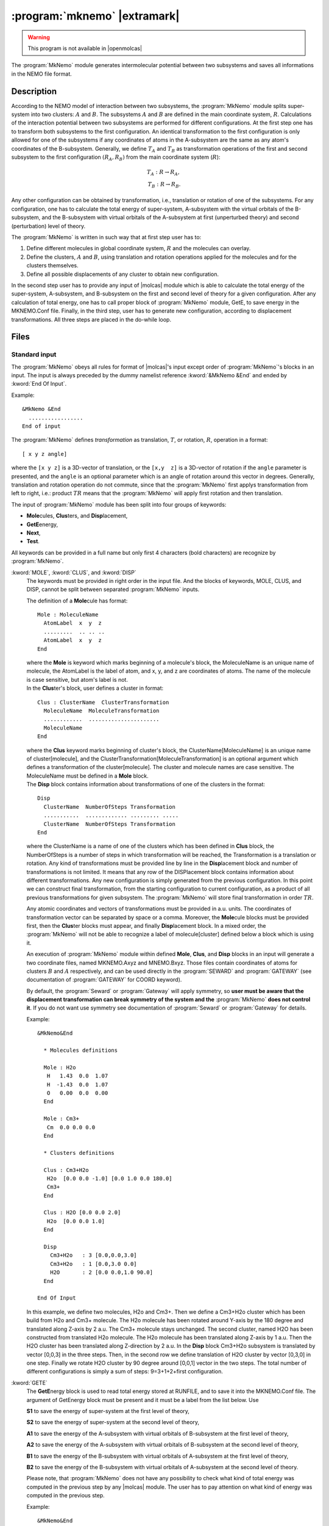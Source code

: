 .. index::
   single: Program; MkNemo
   single: MkNemo

.. _UG\:sec\:mknemo:

:program:`mknemo` |extramark|
=============================

.. warning::

   This program is not available in |openmolcas|

.. only:: html

  .. contents::
     :local:
     :backlinks: none

.. xmldoc:: %%Description:
            This module generates intermolecular potential between two subsystems
            and saves all information in the NEMO file format.

The :program:`MkNemo` module generates intermolecular potential between two subsystems and saves all informations in the NEMO file format.

.. _UG\:sec\:mknemo_description:

Description
-----------

According to the NEMO model of interaction between two subsystems, the :program:`MkNemo` module splits super-system into two clusters: :math:`A` and :math:`B`. The subsystems :math:`A` and :math:`B` are defined in the main coordinate system, :math:`R`. Calculations of the interaction potential between two subsystems are performed for different configurations. At the first step one has to transform both subsystems to the first configuration. An identical transformation to the first configuration is only allowed for one of the subsystems if any coordinates of atoms in the A-subsystem are the same as any atom's coordinates of the B-subsystem. Generally, we define :math:`T_A` and :math:`T_B` as transformation operations of the first and second subsystem to the first configuration :math:`(R_A,R_B)` from the main coordinate system (:math:`R`):

.. math:: T_A: R \rightarrow R_A, \\
          T_B: R \rightarrow R_B.

.. VV 120918: this picture is missing. So, the call has been commented out.

   .. figure:: mknemo.*
      :scale: 60%
      :align: center

      The transformations of the subsystems from the main coordinate system, :math:`R`, to the first configuration (:math:`R_A,R_B`).

Any other configuration can be obtained by transformation, i.e., translation or rotation of one of the subsystems. For any configuration, one has to calculate the total energy of super-system, A-subsystem with the virtual orbitals of the B-subsystem, and the B-subsystem with virtual orbitals of the A-subsystem at first (unperturbed theory) and second (perturbation) level of theory.

The :program:`MkNemo` is written in such way that at first step user has to:

#. Define different molecules in global coordinate system, :math:`R` and the molecules can overlay.
#. Define the clusters, :math:`A` and :math:`B`, using translation and rotation operations applied for the molecules and for the clusters themselves.
#. Define all possible displacements of any cluster to obtain new configuration.

In the second step user has to provide any input of |molcas| module which is able to calculate the total energy of the super-system, A-subsystem, and B-subsystem on the first and second level of theory for a given configuration. After any calculation of total energy, one has to call proper block of :program:`MkNemo` module, GetE, to save energy in the MKNEMO.Conf file. Finally, in the third step, user has to generate new configuration, according to displacement transformations. All three steps are placed in the do-while loop.

.. _UG\:sec\:mknemo_files:

Files
-----

Standard input
..............

The :program:`MkNemo` obeys all rules for format of |molcas|'s input except order of :program:`MkNemo`'s blocks in an input. The input is always preceded by the dummy namelist reference
:kword:`&MkNemo &End` and ended by :kword:`End Of Input`.

Example: ::

  &MkNemo &End
    .................
  End of input

.. compound::

  The :program:`MkNemo` defines *transformation* as translation, :math:`T`, or rotation, :math:`R`, operation in a format: ::

    [ x y z angle]

  where the ``[x y z]`` is a 3D-vector of translation, or the ``[x,y  z]`` is a 3D-vector of rotation if the ``angle`` parameter is presented, and the ``angle`` is an optional parameter which is an angle of rotation around this vector in degrees. Generally, translation and rotation operation do not commute, since that the :program:`MkNemo` first applys transformation from left to right, i.e.: product :math:`T R` means that the :program:`MkNemo` will apply first rotation and then translation.

The input of :program:`MkNemo` module has been split into four groups of keywords:

* **Mole**\cules, **Clus**\ters, and **Disp**\lacement,
* **GetE**\energy,
* **Next**,
* **Test**.

All keywords can be provided in a full name but only first 4 characters (bold characters) are recognize by :program:`MkNemo`.

.. class:: keywordlist

:kword:`MOLE`, :kword:`CLUS`, and :kword:`DISP`
  The keywords must be provided in right order in the input file. And the blocks of keywords, MOLE, CLUS, and DISP, cannot be split between separated :program:`MkNemo` inputs.

  .. compound::

    The definition of a **Mole**\cule has format: ::

      Mole : MoleculeName
        AtomLabel  x  y  z
        .........  .. .. ..
        AtomLabel  x  y  z
      End

    where the **Mole** is keyword which marks beginning of a molecule's block, the MoleculeName is an unique name of molecule, the AtomLabel is the label of atom, and x, y, and z are coordinates of atoms. The name of the molecule is case sensitive, but atom's label is not.

  .. xmldoc:: %%Keyword: MOLE <basic>
              The Mole block specifies a molecule, in the format:

                Mole : MoleculeName
                  AtomLabel  x  y  z
                  .........  .. .. ..
                  AtomLabel  x  y  z
                End

              where the Mole is keyword which marks begining of a molecule's block,
              the MoleculeName is an unique name of molecule, the AtomLabel is the label
              of atom, and x, y, and z are coordinates of atoms. The name of the molecule
              is case sensitive, but atom's label is not.

  .. compound::

    In the **Clus**\ter's block, user defines a cluster in format: ::

      Clus : ClusterName  ClusterTransformation
        MoleculeName  MoleculeTransformation
        ............  ......................
        MoleculeName
      End

    where the **Clus** keyword marks beginning of cluster's block, the ClusterName[MoleculeName] is an unique name of cluster[molecule], and the ClusterTransformation[MoleculeTransformation] is an optional argument which defines a transformation of the cluster[molecule]. The cluster and molecule names are case sensitive. The MoleculeName must be defined in a **Mole** block.

  .. xmldoc:: %%Keyword: CLUS <basic>
              In the Clus block, user defines a cluster in format:

                Clus : ClusterName : ClusterTransformation
                  MoleculeName : MoleculeTransformation
                  ............
                  MoleculeName
                End

              where the Clus keyword marks beginning of cluster's block,
              the ClusterName[MoleculeName] is an unique name of cluster[molecule],
              and the ClusterTransformation[MoleculeTransformation] is an optional
              argument which definies a transformation of the cluster[molecule].
              The cluster and molecule names are case sensitive. The MoleculeName
              must be defined in a Mole block.

  .. compound::

    The **Disp** block contains information about transformations of one of the clusters in the format: ::

      Disp
        ClusterName  NumberOfSteps Transformation
        ...........  ............. ......... .....
        ClusterName  NumberOfSteps Transformation
      End

    where the ClusterName is a name of one of the clusters which has been defined in **Clus** block, the NumberOfSteps is a number of steps in which transformation will be reached, the Transformation is a translation or rotation. Any kind of transformations must be provided line by line in the **Disp**\lacement block and number of transformations is not limited. It means that any row of the DISPlacement block contains information about different transformations. Any new configuration is simply generated from the previous configuration. In this point we can construct final transformation, from the starting configuration to current configuration, as a product of all previous transformations for given subsystem. The :program:`MkNemo` will store final transformation in order :math:`TR`.

  .. xmldoc:: %%Keyword: DISP <basic>
              The Disp block contains information about transformations
              of one of the clusters in the format:

                Disp
                  ClusterName : NumberOfSteps Transformation
                  ........... : ............. ......... .....
                  ClusterName : NumberOfSteps Transformation
                End

              where the ClusterName is a name one of the clusters which has been
              defined in Clus block, the NumberOfSteps is a number of steps in which
              transformation will be reached, and the Transformation is a translation
              or rotation operation.

  Any atomic coordinates and vectors of transformations must be provided in a.u. units. The coordinates of transformation vector can be separated by space or a comma. Moreover, the **Mole**\cule blocks must be provided first, then the **Clus**\ter blocks must appear, and finally **Disp**\lacement block. In a mixed order, the :program:`MkNemo` will not be able to recognize a label of molecule[cluster] defined below a block which is using it.

  An execution of :program:`MkNemo` module within defined **Mole**, **Clus**, and **Disp** blocks in an input will generate a two coordinate files, named MKNEMO.Axyz and MNEMO.Bxyz. Those files contain coordinates of atoms for clusters :math:`B` and :math:`A` respectively, and can be used directly in the :program:`SEWARD` and :program:`GATEWAY` (see documentation of :program:`GATEWAY` for COORD keyword).

  By default, the :program:`Seward` or :program:`Gateway` will apply symmetry, so **user must be aware that the displacement transformation can break symmetry of the system and the** :program:`MkNemo` **does not control it**. If you do not want use symmetry see documentation of :program:`Seward` or :program:`Gateway` for details.

  Example: ::

    &MkNemo&End

      * Molecules definitions

      Mole : H2o
       H   1.43  0.0  1.07
       H  -1.43  0.0  1.07
       O   0.00  0.0  0.00
      End

      Mole : Cm3+
       Cm  0.0 0.0 0.0
      End

      * Clusters definitions

      Clus : Cm3+H2o
       H2o  [0.0 0.0 -1.0] [0.0 1.0 0.0 180.0]
       Cm3+
      End

      Clus : H2O [0.0 0.0 2.0]
       H2o  [0.0 0.0 1.0]
      End

      Disp
        Cm3+H2o   : 3 [0.0,0.0,3.0]
        Cm3+H2o   : 1 [0.0,3.0 0.0]
        H2O       : 2 [0.0 0.0,1.0 90.0]
      End

    End Of Input

  In this example, we define two molecules, H2o and Cm3+. Then we define a Cm3+H2o cluster which has been build from H2o and Cm3+ molecule. The H2o molecule has been rotated around Y-axis by the 180 degree and translated along Z-axis by 2 a.u. The Cm3+ molecule stays unchanged. The second cluster, named H2O has been constructed from translated H2o molecule. The H2o molecule has been translated along Z-axis by 1 a.u. Then the H2O cluster has been translated along Z-direction by 2 a.u. In the **Disp** block Cm3+H2o subsystem is translated by vector [0,0,3] in the three steps. Then, in the second row we define translation of H2O cluster by vector [0,3,0] in one step. Finally we rotate H2O cluster by 90 degree around [0,0,1] vector in the two steps. The total number of different configurations is simply a sum of steps: 9=3+1+2+first configuration.

:kword:`GETE`
  The **GetE**\nergy block is used to read total energy stored at RUNFILE, and to save it into the MKNEMO.Conf file. The argument of GetEnergy block must be present and it must be a label from the list below. Use

  .. container:: list

    **S1** to save the energy of super-system at the first level of theory,

    **S2** to save the energy of super-system at the second level of theory,

    **A1** to save the energy of the A-subsystem with virtual orbitals of B-subsystem at the first level of theory,

    **A2** to save the energy of the A-subsystem with virtual orbitals of B-subsystem at the second level of theory,

    **B1** to save the energy of the B-subsystem with virtual orbitals of A-subsystem at the first level of theory,

    **B2** to save the energy of the B-subsystem with virtual orbitals of A-subsystem at the second level of theory.

  Please note, that :program:`MkNemo` does not have any possibility to check what kind of total energy was computed in the previous step by any |molcas| module. The user has to pay attention on what kind of energy was computed in the previous step.

  Example: ::

    &MkNemo&End
      GetE
        A1
    End Of Input

  In this case the total energy which has been computed by a |molcas| module will be saved as energy of the A-subsystem with virtual orbitals of B-subsystem at the first level of theory.

  .. xmldoc:: %%Keyword: GETE <basic>
              The GETEnergy block is used to read total energy stored at RUNFILE,
              and to save it into the MKNEMO.Conf file. The format of this block is

                &MkNemo&End
                 GetE
                   Arg
                End Of Input

              where the Arg must be any label from the list below. Use

              S1 -- to save the energy of super-system at the first level of theory,
              S2 -- to save the energy of super-system at the second level of theory,
              A1 -- to save the energy of the A-subsystem with virtual orbitals of
                    the B-subsystem at the first level of theory,
              A2 -- to save the energy of the A-subsystem with virtual orbitals of
                    the B-subsystem at the second level of theory,
              B1 -- to save the energy of the B-subsystem with virtual orbitals of
                    the A-subsystem at the first level of theory,
              B2 -- to save the energy of the B-subsystem with virtual orbitals of
                    the A-subsystem at the second level of theory.

              Please note, that MKNEMO does not have any possibility to check what
              kind of total energy was computed in the previous step by called
              MOLCAS module.

:kword:`NEXT`
  The **Next** block is used to save all information about potential curve from previous step into the MKNEMO.Nemo file (the command Next will move data from MKNEMO.Conf file into MKNEMO. Nemo file and will delete MKNEMO.Conf file) and to continue or break an EMIL's loop. **This block cannot be used before Mole, Clus, and Disp blocks.**

  Example: ::

    &MkNemo&End
      Next
    End Of Input

  .. xmldoc:: %%Keyword: NEXT <basic>
              The NEXT block is used to generate new configuration according to displacements
              provided in the DISPlacement block and to save all information about potential
              curve from previous step into the MKNEMO.Nemo file. This block cannot be used
              before Mole, Clus, and Disp blocks.
              Format:

                &MkNemo&End
                  Next
                End Of Input

:kword:`TEST`
  The **TEST** block CAN BE ONLY USED to save verification data for |molcas| command *verify*.

  Example: ::

    &MkNemo&End
      Test
    End Of Input

  .. xmldoc:: %%Keyword: TEST <basic>
              The TEST block CAN BE ONLY USED to save verification data for MOLCAS command verify.
              Format:

                &MkNemo&End
                  Test
                End Of Input

Finally the structure of a standard input file for :program:`MkNemo` module has the following form: ::

  * Loop over configurations

  >>>>>>>>>>>>>>>>>>> Do While <<<<<<<<<<<<<<<<<<<<

    &MkNemo&End

      * Molecules definitions

      Mole : MoleculeName
        AtomLabel  x  y  z
        .........  .. .. ..
        AtomLabel  x  y  z
      End

      ....................

      Mole : MoleculeName
        AtomLabel  x  y  z
        .........  .. .. ..
        AtomLabel  x  y  z
      End

      *
      Clus : ClusterName  ClusterTransformation
        MoleculeName  MoleculeTransformation
        ............  ......................
        MoleculeName
        MoleculeName
      End

      Clus : ClusterName  ClusterTransformation
        MoleculeName  MoleculeTransformation
        ............
        MoleculeName
      End

      Disp
        ClusterName  NumberOfSteps [x y z alpha]
        ClusterName  NumberOfSteps [x y z]
        ...........  ............. .............
        ClusterName  NumberOfSteps [x y z alpha]
      End

    End Of Input

    *************** SUPER-SYSTEM CALCULATION *********************

    * Calculation of integrals
    &Seward
      coord=$Project.MkNemo.Axyz
      coord=$Project.MkNemo.Bxyz
      basis=........
       ................................

    * Energy calculation on the first level of the theory
    &Scf
       ...............................

    * Save energy
    &MkNemo
      GetE=S1

    * Energy calculation on the second level of the theory
    &MBPT2
       ...............................

    * Save energy
    &MkNemo
      GetE=S2

    *************** A-SUBSYSTEM CALCULATION *********************

    * Calculation of integrals
    &Seward
      coord=$Project.MkNemo.Axyz
      coord=$Project.MkNemo.Bxyz
      * the B-subsytem has charge equal to zero
      BSSE=2
      basis=........
       ................................

    * Energy calculation on the first level of the theory
    &Scf
       ...............................

    * Save energy
    &MkNemo&End
      GetE=A1

    * Energy calculation on the second level of the theory
    &MBPT2
       ...............................

    * Save energy
    &MkNemo
      GetE=A2

    *************** B-SUBSYSTEM CALCULATION *********************

    * Calculation of integrals
    &Seward
      coord=$Project.MkNemo.Axyz
      coord=$Project.MkNemo.Bxyz
      * the A-subsytem has charge equal to zero
      BSSE=1
      basis=........
       ................................

    * Energy calculation on the first level of the theory
    &Scf
       ...............................

    * Save energy
    &MkNemo
      GetE=B1

    * Energy calculation on the second level of the theory
    &MBPT2
       ...............................

    * Save energy and take next configuration
    &MkNemo
      GetE=B2; Next

  >>>>>>>>>>>>>>>>>>> EndDo <<<<<<<<<<<<<<<<<<<<

Example: ::

  *
  * Loop over all configurations
  *
  >>>>>>>>>>>>>>>>>>> Do While <<<<<<<<<<<<<<<<<<<<

    *
    * H2O and H2O clusters
    *
    &MkNemo&End

      * Molecules definitions

      Mole : H2O
       H   1.43  0.0  1.07
       H  -1.43  0.0  1.07
       O   0.00  0.0  0.00
      End

      * Clusters definitions

      Clus : H2O
       H2O : [0.0 1.0 0.0 180.0]
      End

      Clus : h2o [ 0.0 0.0 2.0]
       H2O
      End

      Disp
        h2o : 10 [0.0  0.0, 5.0       ]
        h2o : 10 [0.0, 0.0, 20.0      ]
        h2o : 18 [0.0  0.0  1.0  180.0]
      End

    End Of Input

    *************** SUPER-SYSTEM CALCULATION *********************

    * Calculation of integrals

    &Seward
      NEMO
      Title=Sypersystem
      Douglas-Kroll
      ANGM= 0.0 0.0 0.0; AMFI
      COORD=$Project.MkNemo.Axyz;Coord=$Project.MkNemo.Bxyz
      basis=H.ano-rcc...2s1p.,O.ano-rcc.Roos..4s3p2d1f.

    * Energy calculation on the first level of the theory
    &Scf
      Title=Supersystem; Occupied=10; Iterations=30; Disk=1 0

    * Save energy
    &MkNemo
      GetE=S1

    * Energy calculation on the second level of the theory
    &MBPT2
      Title=Sypersystem; Threshold=1.0d-14 1.0d-14 1.0d-14

    * Save energy
    &MkNemo
      GetE=S2

    *************** A-SUBSYSTEM CALCULATION *********************

    * Calculation of integrals

    &Seward
      NEMO
      Title=A-system
      Douglas-Kroll
      ANGM= 0.0 0.0 0.0; AMFI
      COORD=$Project.MkNemo.Axyz;Coord=$Project.MkNemo.Bxyz
      basis=H.ano-rcc...2s1p.,O.ano-rcc.Roos..4s3p2d1f.
      BSSE=2

    * Energy calculation on the first level of the theory
    &Scf
      Title=A-subsystem; Occupied=5; Iterations=30; Disk=1 0

    * Save energy
    &MkNemo
      GetE=A1

    * Energy calculation on the second level of the theory
    &MBPT2
      Title=A-subsystem; Threshold=1.0d-14 1.0d-14 1.0d-14

    * Save energy
    &MkNemo
      GetE=A2

    *************** B-SUBSYSTEM CALCULATION *********************

    * Calculation of integrals

    &Seward
      NEMO
      Title=A-system
      Douglas-Kroll
      ANGM= 0.0 0.0 0.0; AMFI
      COORD=$Project.MkNemo.Axyz;Coord=$Project.MkNemo.Bxyz
      basis=H.ano-rcc...2s1p.,O.ano-rcc.Roos..4s3p2d1f.
      BSSE=1

    * Energy calculation on the first level of the theory

     &Scf
       Title=B-subsystem; Occupied=5; Iterations=30; Disk=1 0

     * Save energy
     &MkNemo
       GetE=B1

    * Energy calculation on the second level of the theory
     &MBPT2
       Title=B-subsytem; Threshold= 1.0d-14 1.0d-14 1.0d-14

    * Save energy and take next configuration
     &MkNemo
      GetE=B2; Next

  >>>>>>>>>>>>>>>>>>> EndDo <<<<<<<<<<<<<<<<<<<<

In this example we calculate potential energy curve for interaction between two water clusters. The A-cluster, H2O, was rotated around Y-axis about 180 degrees. The B-subsystem, h2o,has been translated along Z-axis by 2 a.u.. In the **Disp** block we have defined 20 translation operations for h2o cluster and 18 rotation operations for H2O cluster. For energy calculations of super-system, A-subsystem, and B-subsystem, at first level of theory we used SCF module, and MBPT2 at second level of theory, respectively. After a calculation of energy we save calculated results using keyword **GetE** with proper argument in the MKNEMO.Conf file of :program:`MkNemo` module. Finally, by calling block **Next** of :program:`MkNemo`, we save all informations about potential for given configuration and we generate new configuration. This procedure will be repeated for all translations and rotations defined in the Displacement block.

Input files
...........

Apart from the standard input unit :program:`MkNemo` will use the following input files.

.. class:: filelist

:file:`MKNEMO.Input`
  A :program:`MkNemo`'s input file contains the latest preprocessed input.

:file:`MKNEMO.Restart`
  The MKNEMO.Restart is a restart file, which will be generated by :program:`MkNemo` at the first run if the file does not exist. Any call of **group of command: Mole, Clus, and Disp** will be updated and the restart file is saved in user's $CurrDir. If :program:`MkNemo` calculation crashes, one can fix a reason of crash, copy restart and MKNEMO.Nemo files to $WorkDir, and run the calculation again. The :program:`MkNemo` will restart calculation from the last point which has been finished successfully. If the MKNEMO.Nemo file will not be copied the :program:`MkNemo` will generate a new one and will overwrite the file in your $CurrDirr if any exist. Beware of it.

  .. compound::

    The restart file is formated: ::

      <Restart>   RowInDisp   Step'sNum LoopControl</Restart>

    where the RowInDisp is the index of currently used row in the **Disp** block and the Step'sNum is the current number of step for a given displacement's row. Ex. If a displacement row, RowInDisp, is 3, which corresponds to a displacement row, H2O 4 [0,4,0], and Step'sNum is equal to 2 then it means that current displacement vector is [0,2,0]. The LoopControl parameter is a return code. The command **Next** will read this value and use it to continue looping or breaking a loop.

:file:`MKNEMO.Conf`
  .. compound::

    The MKNEMO.Conf is a file which stores block **Mole**, **Clus**, and **Energies** in similar format like it is define in the input of the:program:`MkNemo`, but within XML format. The propose of this file is to share definition of molecules, clusters, and energies between different blocks of namelist, :kword:`&MkNemo`. A format of this file is: ::

      * Configuration definition - contains informations
      * about configuration
      <Configuration>

        * Definition of molecule
        <Molecule Name=''Name of molecule''>
          labelOfAtom x  y  z
          ........... .. .. ..
          labelOfAtom x  y  z
        </Molecule>

        ....................................

        <Molecule Name=''Name of molecule''>
          labelOfAtom x  y  z
          ........... .. .. ..
          labelOfAtom x  y  z
        </Molecule>

        * Definition of cluster
        <Cluster Name=''Name of cluster A'' Transformation=''x y z q0 q1 q2 q3''>
          labelOfMolecule x' y' z'  q0' q1' q2' a3'
          ............... .. .. ..  ..  ..  ..  ..
          labelOfMolecule x' y' z'  q0' q1' q2' a3'
        </Cluster>

        <Cluster Name=''Name of cluster B'' Transformation=''x y z q0 q1 q2 q3''>
          labelOfMolecule x' y' z'  q0' q1' q2' a3'
          ............... .. .. ..  ..  ..  ..  ..
          labelOfMolecule x' y' z'  q0' q1' q2' a3'
        </Cluster>

        * Enerigies definition
        <Energies>
          EnegyLabel MethodLabel Energy
          .......... ........... ......
          EnegyLabel MethodLabel Energy
        </Energies>
      </Configuration>

    where the EnergyLabel is one of labels defined in the {\bf GetE} block, the MethodLabel is a name of method which has been used to calculate energy, and Energy is a vector of eigenvalues. The **Next** command will save energy information into a MKNEMO.Nemo file, and will clear this file. Hacking hint: If you want to use :program:`Rassi` then do not use call of command **GetE** but postprocess output and print eigenvalues to the MKNEMO.Conf file in the right format (use ! in user input to execute shell command for postprocessing of output)

Files of the :program:`SEWARD`, :program:`SCF`, :program:`RASSCF`, :program:`MBPT2`, :program:`MOTRA`, :program:`CCSDT`, and :program:`CASPT2` modules are needed to get total energy on each level of theory for subsystems and super-system.

Output files
............

In addition to the standard output unit :program:`MkNemo` will generate the following files.

.. class:: filelist

:file:`MKNEMO.Axyz`, :file:`MKNEMO.Bxyz`
  .. compound::

    The MKNEMO.*xyz file is a file of coordinates in format: ::

      NumberOfAtoms
      AdditionalLine
      AtomLabel x  y  z
      ......... .. .. ..
      AtomLabel x  y  z

    where the NumberOfAtoms is a number of atoms in the file, the AdditionalLine is a line where one can provide unit of coordinate (currently :program:`MkNemo` supports only a.u.), the AtomLabel is a label of atom, and x, y, z is a vector of coordinates.

:file:`RUNFILE`
  A file with informations needed by the block of |molcas|.

:file:`MKNEMO.Nemo`
  .. compound::

    On this file :program:`MkNemo` will store all information about intermolecular potential in the NEMO file format. This format is used by :program:`NEMO` to fit intermolecular potential to the NEMO model. The format of this file is defined as follows: ::

      <Nemo>
        * Definition of configuration
        <Configuration>
          .............................
        </Configuration>

        .............................

        <Configuration>
          .............................
        </Configuration>

      </Nemo>

    where configuration block is defined like in the MKNEMO.Conf.

.. _UG\:sec\:mknemo_dependencies:

Dependencies
------------

The :program:`MkNemo` depends on the modules of |molcas| program, which calculate the total energy of the system.
